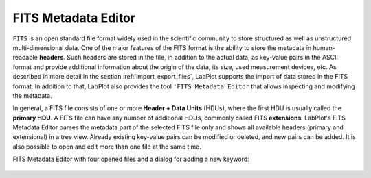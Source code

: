 .. _tools_fits_editor:

FITS Metadata Editor
=====================

``FITS`` is an open standard file format widely used in the scientific community to store structured as well as unstructured multi-dimensional data. One of the major features of the FITS format is the ability to store the metadata in human-readable **headers**. Such headers are stored in the file, in addition to the actual data, as key-value pairs in the ASCII format and provide additional information about the origin of the data, its size, used measurement devices, etc. As described in more detail in the section :ref:`import_export_files`, LabPlot supports the import of data stored in the FITS format. In addition to that, LabPlot also provides the tool ``'FITS Metadata Editor`` that allows inspecting and modifying the metadata.

In general, a FITS file consists of one or more **Header + Data Units** (HDUs), where the first HDU is usually called the **primary HDU**. A FITS file can have any number of additional HDUs, commonly called FITS **extensions**. LabPlot's FITS Metadata Editor parses the metadata part of the selected FITS file only and shows all available headers (primary and extensional) in a tree view. Already existing key-value pairs can be modified or deleted, and new pairs can be added. It is also possible to open and edit more than one file at the same time.

FITS Metadata Editor with four opened files and a dialog for adding a new keyword:

.. figure:: images/Fits_metadata_editor.png
    :align: center
    :width: 650px

